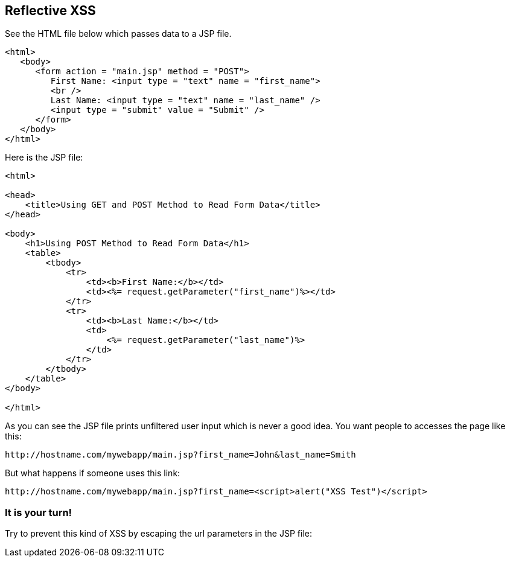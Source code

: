 == Reflective XSS

See the HTML file below which passes data to a JSP file.

[source,html]
-------------------------------------------------------
<html>
   <body>
      <form action = "main.jsp" method = "POST">
         First Name: <input type = "text" name = "first_name">
         <br />
         Last Name: <input type = "text" name = "last_name" />
         <input type = "submit" value = "Submit" />
      </form>
   </body>
</html>
-------------------------------------------------------

Here is the JSP file:

[source,html]
-------------------------------------------------------
<html>

<head>
    <title>Using GET and POST Method to Read Form Data</title>
</head>

<body>
    <h1>Using POST Method to Read Form Data</h1>
    <table>
        <tbody>
            <tr>
                <td><b>First Name:</b></td>
                <td><%= request.getParameter("first_name")%></td>
            </tr>
            <tr>
                <td><b>Last Name:</b></td>
                <td>
                    <%= request.getParameter("last_name")%>
                </td>
            </tr>
        </tbody>
    </table>
</body>

</html>
-------------------------------------------------------


As you can see the JSP file prints unfiltered user input which is never a good idea.
You want people to accesses the page like this:

----
http://hostname.com/mywebapp/main.jsp?first_name=John&last_name=Smith
----

But what happens if someone uses this link:
----
http://hostname.com/mywebapp/main.jsp?first_name=<script>alert("XSS Test")</script>
----

=== It is your turn!

Try to prevent this kind of XSS by escaping the url parameters in the JSP file:



